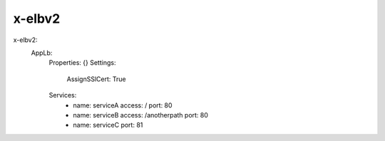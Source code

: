 ﻿.. _elbv2_syntax_reference:

x-elbv2
=======


x-elbv2:
  AppLb:
    Properties: {}
    Settings:
      AssignSSlCert: True
    Services:
      - name: serviceA
        access: /
        port: 80
      - name: serviceB
        access: /anotherpath
        port: 80
      - name: serviceC
        port: 81

